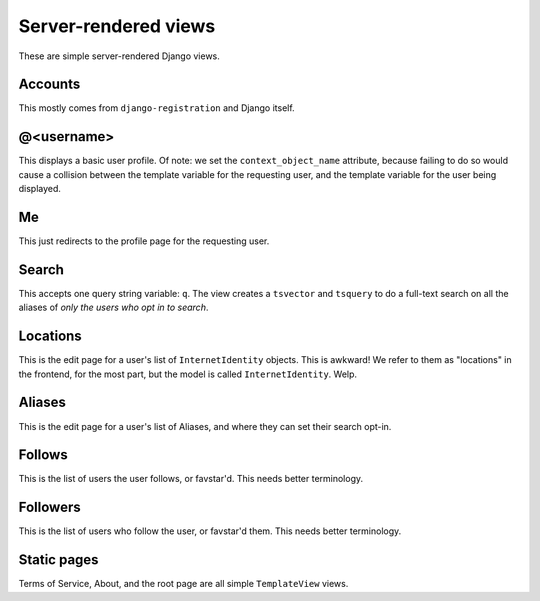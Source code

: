 =====================
Server-rendered views
=====================

These are simple server-rendered Django views.

Accounts
--------

This mostly comes from ``django-registration`` and Django itself.

@<username>
-----------

This displays a basic user profile. Of note: we set the
``context_object_name`` attribute, because failing to do so would cause
a collision between the template variable for the requesting user, and
the template variable for the user being displayed.

Me
--

This just redirects to the profile page for the requesting user.

Search
------

This accepts one query string variable: ``q``. The view creates a
``tsvector`` and ``tsquery`` to do a full-text search on all the aliases
of *only the users who opt in to search*.

Locations
---------

This is the edit page for a user's list of ``InternetIdentity`` objects.
This is awkward! We refer to them as "locations" in the frontend, for
the most part, but the model is called ``InternetIdentity``. Welp.

Aliases
-------

This is the edit page for a user's list of Aliases, and where they can
set their search opt-in.

Follows
-------

This is the list of users the user follows, or favstar'd. This needs
better terminology.

Followers
---------

This is the list of users who follow the user, or favstar'd them. This
needs better terminology.

Static pages
------------

Terms of Service, About, and the root page are all simple
``TemplateView`` views.
